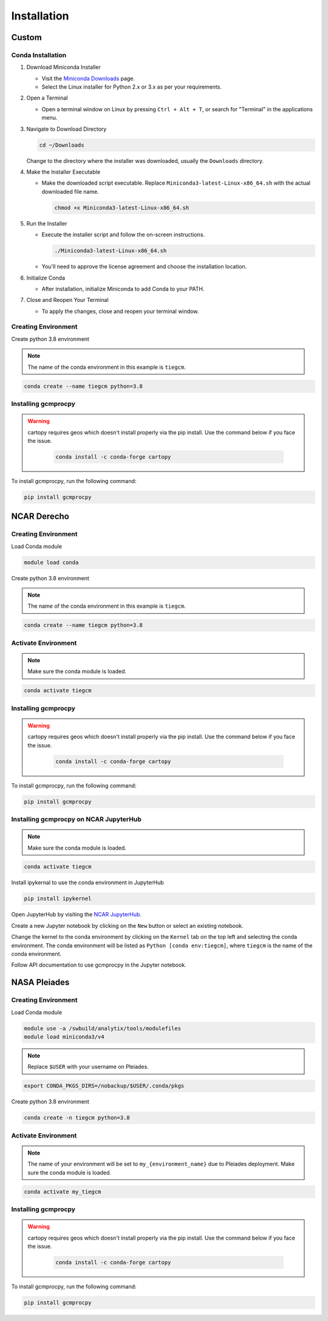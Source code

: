 
Installation
====================================================================================================================================================================================================================================

Custom
------------------------------------------------------------------------------------------------------------------------------------------------------------------

Conda Installation
~~~~~~~~~~~~~~~~~~~~~~~~~~~~~~~~~~~~~~~~~~~~~~~~~~~~~~~~~~~~~~~~~~~~~~~~~~~~~~~~~~~~~~~~~~~~~~~~~~~~~~~~~~~~~~~~~~~~~~~~~~~~~~~~~~~~~~~~~~~~~~~~~~~~~~~~~~~~~~~~~~~~~~~~~~~~~~~~~~~~~~~~

1. Download Miniconda Installer

   - Visit the `Miniconda Downloads <https://docs.conda.io/en/latest/miniconda.html>`_ page.
   - Select the Linux installer for Python 2.x or 3.x as per your requirements.

2. Open a Terminal

   - Open a terminal window on Linux by pressing ``Ctrl + Alt + T``, or search for "Terminal" in the applications menu.

3. Navigate to Download Directory

   .. code-block:: bash

       cd ~/Downloads

   Change to the directory where the installer was downloaded, usually the ``Downloads`` directory.

4. Make the Installer Executable

   - Make the downloaded script executable. Replace ``Miniconda3-latest-Linux-x86_64.sh`` with the actual downloaded file name.

     .. code-block:: bash

         chmod +x Miniconda3-latest-Linux-x86_64.sh

5. Run the Installer

   - Execute the installer script and follow the on-screen instructions.

     .. code-block:: bash

         ./Miniconda3-latest-Linux-x86_64.sh

   - You'll need to approve the license agreement and choose the installation location.

6. Initialize Conda

   - After installation, initialize Miniconda to add Conda to your PATH.

7. Close and Reopen Your Terminal

   - To apply the changes, close and reopen your terminal window.

Creating Environment
~~~~~~~~~~~~~~~~~~~~~~~~~~~~~~~~~~~~~~~~~~~~~~~~~~~~~~~~~~~~~~~~~~~~~~~~~~~~~~~~~~~~~~~~~~~~~~~~~~~~~~~~~~~~~~~~~~~~~~~~~~~~~~~~~~~~~~~~~~~~~~~~~~~~~~~~~~~~~~~~~~~~~~~~~~~~~~~~~~~~

Create python 3.8 environment

.. note::

   The name of the conda environment in this example is ``tiegcm``.

.. code-block:: bash

    conda create --name tiegcm python=3.8

Installing gcmprocpy
~~~~~~~~~~~~~~~~~~~~~~~~~~~~~~~~~~~~~~~~~~~~~~~~~~~~~~~~~~~~~~~~~~~~~~~~~~~~~~~~~~~~~~~~~~~~~~~~~~~~~~~~~~~~~~~~~~~~~~~~~~~~~~~~~~~~~~~~~~~~~~~~~~~~~~~~~~~~~~~~~~~~~~~~~~~~~~~~~~~~

.. warning::

   cartopy requires geos which doesn't install properly via the pip install. Use the command below if you face the issue.

    .. code-block:: bash

        conda install -c conda-forge cartopy

To install gcmprocpy, run the following command:

.. code-block:: bash

    pip install gcmprocpy

NCAR Derecho
------------------------------------------------------------------------------------------------------------------------------------------------------------------------------------------------------------------------------------------------------------------------------------------------------------------------------------------------------------------------------------------------------------------------------------------------------------------------------------------------------------------------------------------------------------------------------------------------------------------------------------------------------------------------------------------------------------------------------------------------------------------------------------------------------------------------------------------------------------------------------------------------------------------------------------------------------------------------------------------------------------------------------------------------------------------------------------------------------------------------------------------------------------------------------------------------------------------------------------------------------------------------------------------------------------------------------------------------------------------------------------------------------------------------------------------------------------------------------------------------------------------------------------------------------------------------------------------------------------------------------------------------------------------------------------------------------------------------------------------------------------------------------------------------------------------------------------------------------------------------------------------------------------------------------------------------------------------------------------------------------------------------------------------------------------------------------------------------------------------------------------------------------------------------------------------------------------------------------------------------------------------------------------------------------------------------------------------------------------------------------------------------------------------------------------------------------------------------------------------------------------------------------------------------------------------------------------------------------------------------------------------------------------------------------------------------------------------------------------------------------------------------------------------------------------------------------------------------------------------------------------------------------------------------------------------------------------------------------------------------------------------------------------------------------------------------------------------------------------------------------------------------------------------------------------------------------------------------------------------------------------------------------------------------------------------------------------------------------------------------
Creating Environment
~~~~~~~~~~~~~~~~~~~~~~~~~~~~~~~~~~~~~~~~~~~~~~~~~~~~~~~~~~~~~~~~~~~~~~~~~~~~~~~~~~~~~~~~~~~~~~~~~~~~~~~~~~~~~~~~~~~~~~~~~~~~~~~~~~~~~~~~~~~~~~~~~~~~~~~~~~~~~~~~~~~~~~~~~~~~~~~~~~~~

Load Conda module

.. code-block:: bash

    module load conda

Create python 3.8 environment

.. note::

   The name of the conda environment in this example is ``tiegcm``.

.. code-block:: bash

    conda create --name tiegcm python=3.8

Activate Environment
~~~~~~~~~~~~~~~~~~~~~~~~~~~~~~~~~~~~~~~~~~~~~~~~~~~~~~~~~~~~~~~~~~~~~~~~~~~~~~~~~~~~~~~~~~~~~~~~~~~~~~~~~~~~~~~~~~~~~~~~~~~~~~~~~~~~~~~~~~~~~~~~~~~~~~~~~~~~~~~~~~~~~~~~~~~~~~~~~~~~

.. note::

   Make sure the conda module is loaded.

.. code-block:: bash

    conda activate tiegcm

Installing gcmprocpy
~~~~~~~~~~~~~~~~~~~~~~~~~~~~~~~~~~~~~~~~~~~~~~~~~~~~~~~~~~~~~~~~~~~~~~~~~~~~~~~~~~~~~~~~~~~~~~~~~~~~~~~~~~~~~~~~~~~~~~~~~~~~~~~~~~~~~~~~~~~~~~~~~~~~~~~~~~~~~~~~~~~~~~~~~~~~~~~~~~~~

.. warning::

   cartopy requires geos which doesn't install properly via the pip install. Use the command below if you face the issue.

    .. code-block:: bash

        conda install -c conda-forge cartopy

To install gcmprocpy, run the following command:

.. code-block:: bash

    pip install gcmprocpy

Installing gcmprocpy on NCAR JupyterHub
~~~~~~~~~~~~~~~~~~~~~~~~~~~~~~~~~~~~~~~~~~~~~~~~~~~~~~~~~~~~~~~~~~~~~~~~~~~~~~~~~~~~~~~~~~~~~~~~~~~~~~~~~~~~~~~~~~~~~~~~~~~~~~~~~~~~~~~~~~~~~~~~~~~~~~~~~~~~~~~~~~~~~~~~~~~~~~~~~~~~

.. note::

   Make sure the conda module is loaded.

.. code-block:: bash

    conda activate tiegcm

Install ipykernal to use the conda environment in JupyterHub

.. code-block:: bash

    pip install ipykernel

Open JupyterHub by visiting the `NCAR JupyterHub <https://jupyterhub.hpc.ucar.edu/stable/hub/home>`_.

Create a new Jupyter notebook by clicking on the ``New`` button or select an existing notebook.

Change the kernel to the conda environment by clicking on the ``Kernel`` tab on the top left and selecting the conda environment. The conda environment will be listed as ``Python [conda env:tiegcm]``, where ``tiegcm`` is the name of the conda environment.

Follow API documentation to use gcmprocpy in the Jupyter notebook.

NASA Pleiades
-------------------------------------------------------------------------------------------------------------------------------------------------------------------------------------------------------------------------------------------------------------------------------------------------------------------------------------------------------------------------------------------------------------------------------------------------------------------------------------------------------------------------------------------------------------------------------------------------------------------------------------------------------------------------------------------------------------------------------------------------------------------------------------------------------------------------------------------------------------------------------------------------------------------------------------------------------------------------------------------------------------------------------------------------------------------------------------------------------------------------------------------------------------------------------------------------------------------------------------------------------------------------------------------------------------------------------------------------------------------------------------------------------------------------------------------------------------------------------------------------------------------------------------------------------------------------------------------------------------------------------------------------------------------------------------------------------------------------------------------------------------------------------------------------------------------------------------------------------------------------------------------------------------------------------------------------------------------------------------------------------------------------------------------------------------------------------------------------------------------------------------------------------------------------------------------------------------------------------------------------------------------------------------------------------------------------------------------------------------------------------------------------------------------------------------------------------------------------------------------------------------------------------------------------------------------------------------------------------------------------------------------------------------------------------------------------------------------------------------------------------------------------------------------------------------------------------------------------------------------------------------------------------------------------------------------------------------------------------------------------------------------------------------------------------------------------------------------------------------------------------------------------------------------------------------------------------------------------------------------------------------------------------------------------------------------------------------------------------------------------
Creating Environment
~~~~~~~~~~~~~~~~~~~~~~~~~~~~~~~~~~~~~~~~~~~~~~~~~~~~~~~~~~~~~~~~~~~~~~~~~~~~~~~~~~~~~~~~~~~~~~~~~~~~~~~~~~~~~~~~~~~~~~~~~~~~~~~~~~~~~~~~~~~~~~~~~~~~~~~~~~~~~~~~~~~~~~~~~~~~~~~~~~~~

Load Conda module

.. code-block:: bash

    module use -a /swbuild/analytix/tools/modulefiles
    module load miniconda3/v4

.. note::

   Replace ``$USER`` with your username on Pleiades.

.. code-block:: bash

    export CONDA_PKGS_DIRS=/nobackup/$USER/.conda/pkgs

Create python 3.8 environment

.. code-block:: bash

    conda create -n tiegcm python=3.8

Activate Environment
~~~~~~~~~~~~~~~~~~~~~~~~~~~~~~~~~~~~~~~~~~~~~~~~~~~~~~~~~~~~~~~~~~~~~~~~~~~~~~~~~~~~~~~~~~~~~~~~~~~~~~~~~~~~~~~~~~~~~~~~~~~~~~~~~~~~~~~~~~~~~~~~~~~~~~~~~~~~~~~~~~~~~~~~~~~~~~~~~~~~

.. note::

   The name of your environment will be set to ``my_{environment_name}`` due to Pleiades deployment.
   Make sure the conda module is loaded.

.. code-block:: bash

    conda activate my_tiegcm

Installing gcmprocpy
~~~~~~~~~~~~~~~~~~~~~~~~~~~~~~~~~~~~~~~~~~~~~~~~~~~~~~~~~~~~~~~~~~~~~~~~~~~~~~~~~~~~~~~~~~~~~~~~~~~~~~~~~~~~~~~~~~~~~~~~~~~~~~~~~~~~~~~~~~~~~~~~~~~~~~~~~~~~~~~~~~~~~~~~~~~~~~~~~~~~

.. warning::

   cartopy requires geos which doesn't install properly via the pip install. Use the command below if you face the issue.

    .. code-block:: bash

        conda install -c conda-forge cartopy

To install gcmprocpy, run the following command:

.. code-block:: bash

    pip install gcmprocpy
